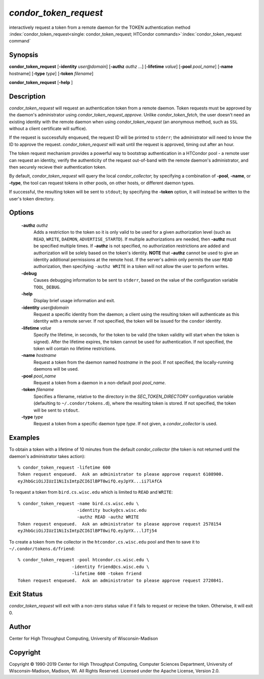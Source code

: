 

*condor_token_request*
======================

interactively request a token from a remote daemon for the TOKEN authentication method
:index:`condor_token_request<single: condor_token_request; HTCondor commands>`\ :index:`condor_token_request command`

Synopsis
--------

**condor_token_request** [**-identity** *user@domain*] [**-authz** *authz* ...]
[**-lifetime** *value*]
[**-pool** *pool_name*] [**-name** hostname] [**-type** *type*]
[**-token** *filename*]

**condor_token_request** [**-help** ]

Description
-----------

*condor_token_request* will request an authentication token from a remote
daemon. Token requests must be approved by the daemon's administrator using
*condor_token_request_approve*.  Unlike *condor_token_fetch*, the user doesn't
need an existing identity with the remote daemon when using
*condor_token_request* (an anonymous method, such as ``SSL`` without a client
certificate will suffice).

If the request is successfully enqueued, the request ID will be printed to ``stderr``;
the administrator will need to know the ID to approve the request.  *condor_token_request*
will wait until the request is approved, timing out after an hour.

The token request mechanism provides a powerful way to bootstrap authentication
in a HTCondor pool - a remote user can request an identity, verify the authenticity of
the request out-of-band with the remote daemon's administrator, and
then securely recieve their authentication token.

By default, *condor_token_request* will query the local *condor_collector*; by specifying
a combination of **-pool**, **-name**, or **-type**, the tool can request tokens
in other pools, on other hosts, or different daemon types.

If successful, the resulting token will be sent to ``stdout``; by specifying
the **-token** option, it will instead be written to the user's token directory.

Options
-------

 **-authz** *authz*
    Adds a restriction to the token so it is only valid to be used for
    a given authorization level (such as ``READ``, ``WRITE``, ``DAEMON``,
    ``ADVERTISE_STARTD``).  If multiple authorizations are needed, then
    **-authz** must be specified multiple times.  If **-authz** is not
    specified, no authorization restrictions are added and authorization
    will be solely based on the token's identity.
    **NOTE** that **-authz** cannot be used to give an identity additional
    permissions at the remote host.  If the server's admin only permits
    the user ``READ`` authorization, then specifying ``-authz WRITE`` in a
    token will not allow the user to perform writes.
 **-debug**
    Causes debugging information to be sent to ``stderr``, based on the
    value of the configuration variable ``TOOL_DEBUG``.
 **-help**
    Display brief usage information and exit.
 **-identity** *user@domain*
    Request a specific identity from the daemon; a client using the resulting token
    will authenticate as this identity with a remote server.  If not specified, the
    token will be issued for the ``condor`` identity.
 **-lifetime** *value*
    Specify the lifetime, in seconds, for the token to be valid (the
    token validity will start when the token is signed).  After the
    lifetime expires, the token cannot be used for authentication.  If
    not specified, the token will contain no lifetime restrictions.
 **-name** *hostname*
    Request a token from the daemon named *hostname* in the pool.  If not specified,
    the locally-running daemons will be used.
 **-pool** *pool_name*
    Request a token from a daemon in a non-default pool *pool_name*.
 **-token** *filename*
    Specifies a filename, relative to the directory in the *SEC_TOKEN_DIRECTORY*
    configuration variable (defaulting to ``~/.condor/tokens.d``), where
    the resulting token is stored.  If not specified, the token will be
    sent to ``stdout``.
 **-type** *type*
    Request a token from a specific daemon type *type*.  If not given, a
    *condor_collector* is used.

Examples
--------

To obtain a token with a lifetime of 10 minutes from the default *condor_collector*
(the token is not returned until the daemon's administrator takes action):

::

    % condor_token_request -lifetime 600
    Token request enqueued.  Ask an administrator to please approve request 6108900.
    eyJhbGciOiJIUzI1NiIsImtpZCI6IlBPT0wifQ.eyJpYX...ii7lAfCA

To request a token from ``bird.cs.wisc.edu`` which is limited to ``READ`` and
``WRITE``:

::

    % condor_token_request -name bird.cs.wisc.edu \
                           -identity bucky@cs.wisc.edu
                           -authz READ -authz WRITE
    Token request enqueued.  Ask an administrator to please approve request 2578154
    eyJhbGciOiJIUzI1NiIsImtpZCI6IlBPT0wifQ.eyJpYX...lJTj54

To create a token from the collector in the ``htcondor.cs.wisc.edu`` pool
and then to save it to ``~/.condor/tokens.d/friend``:

::

    % condor_token_request -pool htcondor.cs.wisc.edu \
                         -identity friend@cs.wisc.edu \
                         -lifetime 600 -token friend
    Token request enqueued.  Ask an administrator to please approve request 2720841.

Exit Status
-----------

*condor_token_request* will exit with a non-zero status value if it
fails to request or recieve the token.  Otherwise, it will exit 0.

Author
------

Center for High Throughput Computing, University of Wisconsin-Madison

Copyright
---------

Copyright © 1990-2019 Center for High Throughput Computing, Computer
Sciences Department, University of Wisconsin-Madison, Madison, WI. All
Rights Reserved. Licensed under the Apache License, Version 2.0.


